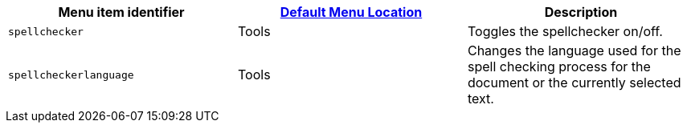 |===
| Menu item identifier | link:{baseurl}/configure/editor-appearance/#examplethetinymcedefaultmenuitems[Default Menu Location] | Description

| `spellchecker`
| Tools
| Toggles the spellchecker on/off.

| `spellcheckerlanguage`
| Tools
| Changes the language used for the spell checking process for the document or the currently selected text.
|===
